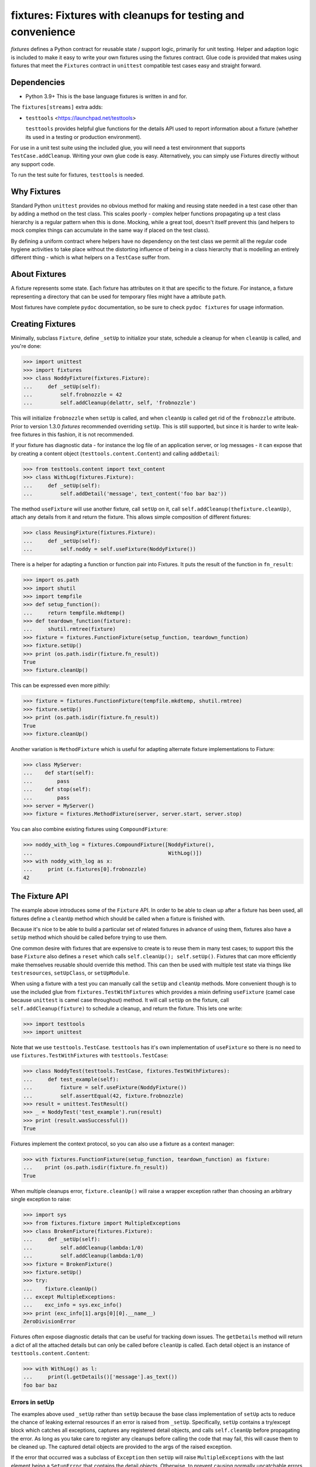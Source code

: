 ************************************************************
fixtures: Fixtures with cleanups for testing and convenience
************************************************************

*fixtures* defines a Python contract for reusable state / support logic,
primarily for unit testing. Helper and adaption logic is included to make it
easy to write your own fixtures using the fixtures contract. Glue code is
provided that makes using fixtures that meet the ``Fixtures`` contract in
``unittest`` compatible test cases easy and straight forward.

Dependencies
============

* Python 3.9+
  This is the base language fixtures is written in and for.

The ``fixtures[streams]`` extra adds:

* ``testtools`` <https://launchpad.net/testtools>

  ``testtools`` provides helpful glue functions for the details API used to report
  information about a fixture (whether its used in a testing or production
  environment).

For use in a unit test suite using the included glue, you will need a test
environment that supports ``TestCase.addCleanup``. Writing your own glue code
is easy. Alternatively, you can simply use Fixtures directly without any
support code.

To run the test suite for fixtures, ``testtools`` is needed.

Why Fixtures
============

Standard Python ``unittest`` provides no obvious method for making and reusing
state needed in a test case other than by adding a method on the test class.
This scales poorly - complex helper functions propagating up a test class
hierarchy is a regular pattern when this is done. Mocking, while a great tool,
doesn't itself prevent this (and helpers to mock complex things can accumulate
in the same way if placed on the test class).

By defining a uniform contract where helpers have no dependency on the test
class we permit all the regular code hygiene activities to take place without
the distorting influence of being in a class hierarchy that is modelling an
entirely different thing - which is what helpers on a ``TestCase`` suffer from.

About Fixtures
==============

A fixture represents some state. Each fixture has attributes on it that are
specific to the fixture. For instance, a fixture representing a directory that
can be used for temporary files might have a attribute ``path``.

Most fixtures have complete ``pydoc`` documentation, so be sure to check
``pydoc fixtures`` for usage information.

Creating Fixtures
=================

Minimally, subclass ``Fixture``, define ``_setUp`` to initialize your state,
schedule a cleanup for when ``cleanUp`` is called, and you're done:

.. code-block:: python

  >>> import unittest
  >>> import fixtures
  >>> class NoddyFixture(fixtures.Fixture):
  ...     def _setUp(self):
  ...         self.frobnozzle = 42
  ...         self.addCleanup(delattr, self, 'frobnozzle')

This will initialize ``frobnozzle`` when ``setUp`` is called, and when
``cleanUp`` is called get rid of the ``frobnozzle`` attribute. Prior to version
1.3.0 *fixtures* recommended overriding ``setUp``. This is still supported, but
since it is harder to write leak-free fixtures in this fashion, it is not
recommended.

If your fixture has diagnostic data - for instance the log file of an
application server, or log messages - it can expose that by creating a content
object (``testtools.content.Content``) and calling ``addDetail``:

.. code-block:: python

  >>> from testtools.content import text_content
  >>> class WithLog(fixtures.Fixture):
  ...     def _setUp(self):
  ...         self.addDetail('message', text_content('foo bar baz'))

The method ``useFixture`` will use another fixture, call ``setUp`` on it, call
``self.addCleanup(thefixture.cleanUp)``, attach any details from it and return
the fixture. This allows simple composition of different fixtures:

.. code-block:: python

  >>> class ReusingFixture(fixtures.Fixture):
  ...     def _setUp(self):
  ...         self.noddy = self.useFixture(NoddyFixture())

There is a helper for adapting a function or function pair into Fixtures. It
puts the result of the function in ``fn_result``:

.. code-block:: python

  >>> import os.path
  >>> import shutil
  >>> import tempfile
  >>> def setup_function():
  ...     return tempfile.mkdtemp()
  >>> def teardown_function(fixture):
  ...     shutil.rmtree(fixture)
  >>> fixture = fixtures.FunctionFixture(setup_function, teardown_function)
  >>> fixture.setUp()
  >>> print (os.path.isdir(fixture.fn_result))
  True
  >>> fixture.cleanUp()

This can be expressed even more pithily:

.. code-block:: python

  >>> fixture = fixtures.FunctionFixture(tempfile.mkdtemp, shutil.rmtree)
  >>> fixture.setUp()
  >>> print (os.path.isdir(fixture.fn_result))
  True
  >>> fixture.cleanUp()

Another variation is ``MethodFixture`` which is useful for adapting alternate
fixture implementations to Fixture:

.. code-block:: python

  >>> class MyServer:
  ...    def start(self):
  ...        pass
  ...    def stop(self):
  ...        pass
  >>> server = MyServer()
  >>> fixture = fixtures.MethodFixture(server, server.start, server.stop)

You can also combine existing fixtures using ``CompoundFixture``:

.. code-block:: python

  >>> noddy_with_log = fixtures.CompoundFixture([NoddyFixture(),
  ...                                            WithLog()])
  >>> with noddy_with_log as x:
  ...     print (x.fixtures[0].frobnozzle)
  42

The Fixture API
===============

The example above introduces some of the ``Fixture`` API. In order to be able
to clean up after a fixture has been used, all fixtures define a ``cleanUp``
method which should be called when a fixture is finished with.

Because it's nice to be able to build a particular set of related fixtures in
advance of using them, fixtures also have a ``setUp`` method which should be
called before trying to use them.

One common desire with fixtures that are expensive to create is to reuse them
in many test cases; to support this the base ``Fixture`` also defines a
``reset`` which calls ``self.cleanUp(); self.setUp()``. Fixtures that can more
efficiently make themselves reusable should override this method. This can then
be used with multiple test state via things like ``testresources``,
``setUpClass``, or ``setUpModule``.

When using a fixture with a test you can manually call the ``setUp`` and
``cleanUp`` methods. More convenient though is to use the included glue from
``fixtures.TestWithFixtures`` which provides a mixin defining ``useFixture``
(camel case because ``unittest`` is camel case throughout) method. It will call
``setUp`` on the fixture, call ``self.addCleanup(fixture)`` to schedule a
cleanup, and return the fixture. This lets one write:

.. code-block:: python

  >>> import testtools
  >>> import unittest

Note that we use ``testtools.TestCase``. ``testtools`` has it's own
implementation of ``useFixture`` so there is no need to use
``fixtures.TestWithFixtures`` with ``testtools.TestCase``:

.. code-block:: python

  >>> class NoddyTest(testtools.TestCase, fixtures.TestWithFixtures):
  ...     def test_example(self):
  ...         fixture = self.useFixture(NoddyFixture())
  ...         self.assertEqual(42, fixture.frobnozzle)
  >>> result = unittest.TestResult()
  >>> _ = NoddyTest('test_example').run(result)
  >>> print (result.wasSuccessful())
  True

Fixtures implement the context protocol, so you can also use a fixture as a
context manager:

.. code-block:: python

  >>> with fixtures.FunctionFixture(setup_function, teardown_function) as fixture:
  ...    print (os.path.isdir(fixture.fn_result))
  True

When multiple cleanups error, ``fixture.cleanUp()`` will raise a wrapper
exception rather than choosing an arbitrary single exception to raise:

.. code-block:: python

  >>> import sys
  >>> from fixtures.fixture import MultipleExceptions
  >>> class BrokenFixture(fixtures.Fixture):
  ...     def _setUp(self):
  ...         self.addCleanup(lambda:1/0)
  ...         self.addCleanup(lambda:1/0)
  >>> fixture = BrokenFixture()
  >>> fixture.setUp()
  >>> try:
  ...    fixture.cleanUp()
  ... except MultipleExceptions:
  ...    exc_info = sys.exc_info()
  >>> print (exc_info[1].args[0][0].__name__)
  ZeroDivisionError

Fixtures often expose diagnostic details that can be useful for tracking down
issues. The ``getDetails`` method will return a dict of all the attached
details but can only be called before ``cleanUp`` is called. Each detail
object is an instance of ``testtools.content.Content``:

.. code-block:: python

  >>> with WithLog() as l:
  ...     print(l.getDetails()['message'].as_text())
  foo bar baz

Errors in setUp
+++++++++++++++

The examples above used ``_setUp`` rather than ``setUp`` because the base
class implementation of ``setUp`` acts to reduce the chance of leaking
external resources if an error is raised from ``_setUp``. Specifically,
``setUp`` contains a try/except block which catches all exceptions, captures
any registered detail objects, and calls ``self.cleanUp`` before propagating
the error. As long as you take care to register any cleanups before calling
the code that may fail, this will cause them to be cleaned up. The captured
detail objects are provided to the args of the raised exception.

If the error that occurred was a subclass of ``Exception`` then ``setUp`` will
raise ``MultipleExceptions`` with the last element being a ``SetupError`` that
contains the detail objects. Otherwise, to prevent causing normally
uncatchable errors like ``KeyboardInterrupt`` being caught inappropriately in
the calling layer, the original exception will be raised as-is and no
diagnostic data other than that from the original exception will be available.

Shared Dependencies
+++++++++++++++++++

A common use case within complex environments is having some fixtures shared by
other ones.

Consider the case of testing using a ``TempDir`` with two fixtures built on top
of it; say a small database and a web server. Writing either one is nearly
trivial. However handling ``reset()`` correctly is hard: both the database and
web server would reasonably expect to be able to discard operating system
resources they may have open within the temporary directory before its removed.
A recursive ``reset()`` implementation would work for one, but not both.
Calling ``reset()`` on the ``TempDir`` instance between each test is probably
desirable but we don't want to have to do a complete ``cleanUp`` of the higher
layer fixtures (which would make the ``TempDir`` be unused and trivially
resettable. We have a few options available to us.

Imagine that the webserver does not depend on the DB fixture in any way - we
just want the webserver and DB fixture to coexist in the same tempdir.

A simple option is to just provide an explicit dependency fixture for the
higher layer fixtures to use.  This pushes complexity out of the core and onto
users of fixtures:

.. code-block:: python

  >>> class WithDep(fixtures.Fixture):
  ...     def __init__(self, tempdir, dependency_fixture):
  ...         super(WithDep, self).__init__()
  ...         self.tempdir = tempdir
  ...         self.dependency_fixture = dependency_fixture
  ...     def setUp(self):
  ...         super(WithDep, self).setUp()
  ...         self.addCleanup(self.dependency_fixture.cleanUp)
  ...         self.dependency_fixture.setUp()
  ...         # we assume that at this point self.tempdir is usable.
  >>> DB = WithDep
  >>> WebServer = WithDep
  >>> tempdir = fixtures.TempDir()
  >>> db = DB(tempdir, tempdir)
  >>> server = WebServer(tempdir, db)
  >>> server.setUp()
  >>> server.cleanUp()

Another option is to write the fixtures to gracefully handle a dependency
being reset underneath them. This is insufficient if the fixtures would
block the dependency resetting (for instance by holding file locks open
in a tempdir - on Windows this will prevent the directory being deleted).

Another approach which ``fixtures`` neither helps nor hinders is to raise
a signal of some sort for each user of a fixture before it is reset. In the
example here, ``TempDir`` might offer a subscribers attribute that both the
DB and web server would be registered in. Calling ``reset`` or ``cleanUp``
on the tempdir would trigger a callback to all the subscribers; the DB and
web server reset methods would look something like:

.. code-block:: python

  >>> def reset(self):
  ...     if not self._cleaned:
  ...         self._clean()

(Their action on the callback from the tempdir would be to do whatever work
was needed and set ``self._cleaned``.) This approach has the (perhaps)
surprising effect that resetting the webserver may reset the DB - if the
webserver were to be depending on ``tempdir.reset`` as a way to reset the
webserver's state.

Another approach which is not currently implemented is to provide an object
graph of dependencies and a reset mechanism that can traverse that, along with
a separation between 'reset starting' and 'reset finishing' - the DB and
webserver would both have their ``reset_starting`` methods called, then the
tempdir would be reset, and finally the DB and webserver would have
``reset_finishing`` called.

Stock Fixtures
==============

In addition to the ``Fixture``, ``FunctionFixture`` and ``MethodFixture``
classes, fixtures includes a number of pre-canned fixtures. The API docs for
fixtures will list the complete set of these, should the docs be out of date or
not to hand. For the complete feature set of each fixture please see the API
docs.

``ByteStream``
++++++++++++++

Trivial adapter to make a ``BytesIO`` (though it may in future auto-spill to
disk for large content) and expose that as a detail object, for automatic
inclusion in test failure descriptions. Very useful in combination with
``MonkeyPatch``:

.. code-block:: python

  >>> fixture = fixtures.StringStream('my-content')
  >>> fixture.setUp()
  >>> with fixtures.MonkeyPatch('sys.something', fixture.stream):
  ...     pass
  >>> fixture.cleanUp()

This requires the ``fixtures[streams]`` extra.

``EnvironmentVariable``
+++++++++++++++++++++++

Isolate your code from environmental variables, delete them or set them to a
new value:

.. code-block:: python

  >>> fixture = fixtures.EnvironmentVariable('HOME')

``FakeLogger``
++++++++++++++

Isolate your code from an external logging configuration - so that your test
gets the output from logged messages, but they don't go to e.g. the console:

.. code-block:: python

  >>> fixture = fixtures.FakeLogger()

``FakePopen``
+++++++++++++

Pretend to run an external command rather than needing it to be present to run
tests:

.. code-block:: python

  >>> from io import BytesIO
  >>> fixture = fixtures.FakePopen(lambda _:{'stdout': BytesIO('foobar')})

``LogHandler``
++++++++++++++

Replace or extend a logger's handlers. The behavior of this fixture depends on
the value of the ``nuke_handlers`` parameter: if ``true``, the logger's
existing handlers are removed and replaced by the provided handler, while if
``false`` the logger's set of handlers is extended by the provided handler:

.. code-block:: python

  >>> from logging import StreamHandler
  >>> fixture = fixtures.LogHandler(StreamHandler())

``MockPatchObject``
+++++++++++++++++++

Adapts ``unittest.mock.patch.object`` to be used as a fixture:

.. code-block:: python

  >>> class Fred:
  ...     value = 1
  >>> fixture = fixtures.MockPatchObject(Fred, 'value', 2)
  >>> with fixture:
  ...     Fred().value
  2
  >>> Fred().value
  1

``MockPatch``
+++++++++++++

Adapts ``unittest.mock.patch`` to be used as a fixture:

.. code-block:: python

  >>> fixture = fixtures.MockPatch('subprocess.Popen.returncode', 3)

``MockPatchMultiple``
+++++++++++++++++++++

Adapts ``unittest.mock.patch.multiple`` to be used as a ``fixture``:

.. code-block:: python

  >>> fixture = fixtures.MockPatchMultiple('subprocess.Popen', returncode=3)

``MonkeyPatch``
+++++++++++++++

Control the value of a named Python attribute

.. code-block:: python

  >>> def fake_open(path, mode):
  ...     pass
  >>> fixture = fixtures.MonkeyPatch('__builtin__.open', fake_open)

Note that there are some complexities when patching methods - please see the
API documentation for details.

``NestedTempfile``
++++++++++++++++++

Change the default directory that the ``tempfile`` module places temporary
files and directories in. This can be useful for containing the noise created
by code which doesn't clean up its temporary files. This does not affect
temporary file creation where an explicit containing directory was provided

.. code-block:: python

  >>> fixture = fixtures.NestedTempfile()

``PackagePathEntry``
++++++++++++++++++++

Adds a single directory to the path for an existing Python package. This adds
to the ``package.__path__`` list. If the directory is already in the path,
nothing happens, if it isn't then it is added on ``setUp`` and removed on
``cleanUp``:

.. code-block:: python

  >>> fixture = fixtures.PackagePathEntry('package/name', '/foo/bar')

``PythonPackage``
+++++++++++++++++

Creates a python package directory. Particularly useful for testing code that
dynamically loads packages/modules, or for mocking out the command line entry
points to Python programs:

.. code-block:: python

  >>> fixture = fixtures.PythonPackage('foo.bar', [('quux.py', '')])

``PythonPathEntry``
+++++++++++++++++++

Adds a single directory to ``sys.path``. If the directory is already in the
path, nothing happens, if it isn't then it is added on ``setUp`` and removed on
``cleanUp``:

.. code-block:: python

  >>> fixture = fixtures.PythonPathEntry('/foo/bar')

``Stream``
++++++++++

Trivial adapter to expose a file-like object as a detail object, for automatic
inclusion in test failure descriptions. ``StringStream`` and ``BytesStream``
provided concrete users of this fixture.

This requires the ``fixtures[streams]`` extra.

``StringStream``
++++++++++++++++

Trivial adapter to make a ``StringIO`` (though it may in future auto-spill to
disk for large content) and expose that as a detail object, for automatic
inclusion in test failure descriptions. Very useful in combination with
``MonkeyPatch``:

.. code-block:: python

  >>> fixture = fixtures.StringStream('stdout')
  >>> fixture.setUp()
  >>> with fixtures.MonkeyPatch('sys.stdout', fixture.stream):
  ...     pass
  >>> fixture.cleanUp()

This requires the ``fixtures[streams]`` extra.

``TempDir``
+++++++++++

Create a temporary directory and clean it up later:

.. code-block:: python

  >>> fixture = fixtures.TempDir()

The created directory is stored in the ``path`` attribute of the fixture after
``setUp``.

``TempHomeDir``
+++++++++++++++

Create a temporary directory and set it as ``$HOME`` in the environment:

.. code-block:: python

  >>> fixture = fixtures.TempHomeDir()

The created directory is stored in the ``path`` attribute of the fixture after
``setUp``.

The environment will now have ``$HOME`` set to the same path, and the value
will be returned to its previous value after ``tearDown``.

``Timeout``
+++++++++++

Aborts if the covered code takes more than a specified number of whole wall-clock
seconds.

There are two possibilities, controlled by the ``gentle`` argument: when gentle,
an exception will be raised and the test (or other covered code) will fail.
When not gentle, the entire process will be terminated, which is less clean,
but more likely to break hangs where no Python code is running.

.. caution::

   Only one timeout can be active at any time across all threads in a single
   process.  Using more than one has undefined results.  (This could be improved
   by chaining alarms.)

.. note::

   Currently supported only on Unix because it relies on the ``alarm`` system
   call.

``WarningsCapture``
+++++++++++++++++++

Capture warnings for later analysis:

.. code-block:: python

  >>> fixture = fixtures.WarningsCapture()

The captured warnings are stored in the ``captures`` attribute of the fixture
after ``setUp``.

``WarningsFilter``
++++++++++++++++++

Configure warnings filters during test runs:

.. code-block:: python

  >>> fixture = fixtures.WarningsFilter(
  ...     [
  ...         {
  ...             'action': 'ignore',
  ...             'message': 'foo',
  ...             'category': DeprecationWarning,
  ...         },
  ...     ]
  ... )

Order is important: entries closer to the front of the list override entries
later in the list, if both match a particular warning.

Contributing
============

Fixtures has its project homepage on GitHub
<https://github.com/testing-cabal/fixtures>.

License
=======

  Copyright (c) 2010, Robert Collins <robertc@robertcollins.net>

  Licensed under either the Apache License, Version 2.0 or the BSD 3-clause
  license at the users choice. A copy of both licenses are available in the
  project source as Apache-2.0 and BSD. You may not use this file except in
  compliance with one of these two licences.

  Unless required by applicable law or agreed to in writing, software
  distributed under these licenses is distributed on an "AS IS" BASIS, WITHOUT
  WARRANTIES OR CONDITIONS OF ANY KIND, either express or implied.  See the
  license you chose for the specific language governing permissions and
  limitations under that license.
